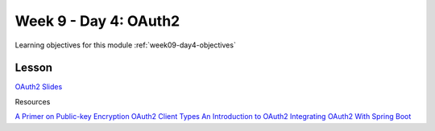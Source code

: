 ==============
Week 9 - Day 4: OAuth2
==============

Learning objectives for this module :ref:`week09-day4-objectives`

Lesson
======

`OAuth2 Slides <https://education.launchcode.org/gis-devops-slides/week9/oauth2.html#1>`_

Resources

`A Primer on Public-key Encryption <https://www.theatlantic.com/magazine/archive/2002/09/a-primer-on-public-key-encryption/302574/>`_
`OAuth2 Client Types <http://tutorials.jenkov.com/oauth2/client-types.html>`_
`An Introduction to OAuth2 <https://www.digitalocean.com/community/tutorials/an-introduction-to-oauth-2>`_
`Integrating OAuth2 With Spring Boot <https://spring.io/guides/tutorials/spring-boot-oauth2/>`_

